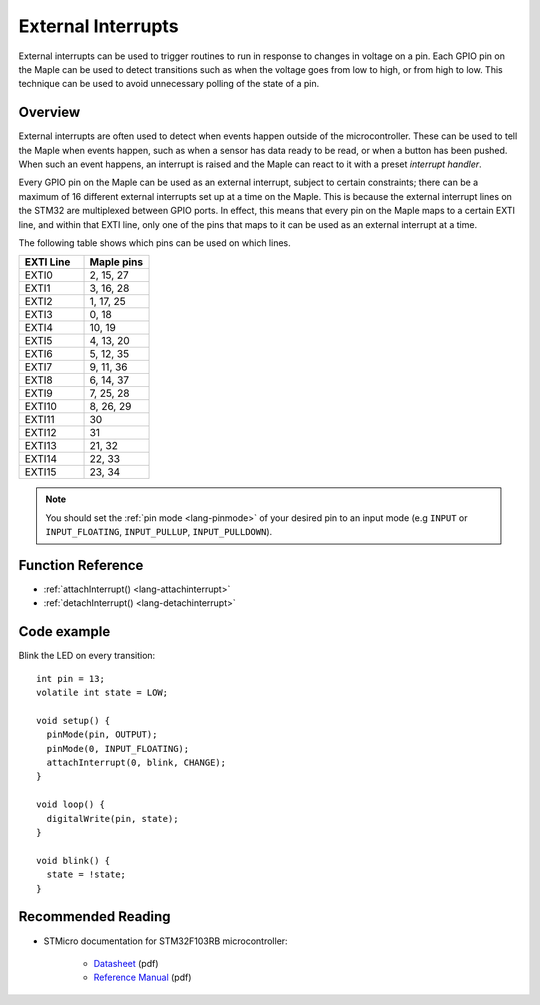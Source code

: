 .. highlight:: cpp

.. _external-interrupts:

External Interrupts
===================

External interrupts can be used to trigger routines to run in response
to changes in voltage on a pin. Each GPIO pin on the Maple can be used
to detect transitions such as when the voltage goes from low to high,
or from high to low. This technique can be used to avoid unnecessary
polling of the state of a pin.

.. _contents: Contents
   :local:


Overview
--------

External interrupts are often used to detect when events happen
outside of the microcontroller. These can be used to tell the Maple
when events happen, such as when a sensor has data ready to be read,
or when a button has been pushed. When such an event happens, an
interrupt is raised and the Maple can react to it with a preset
*interrupt handler*.

Every GPIO pin on the Maple can be used as an external interrupt,
subject to certain constraints; there can be a maximum of 16 different
external interrupts set up at a time on the Maple. This is because the
external interrupt lines on the STM32 are multiplexed between GPIO
ports. In effect, this means that every pin on the Maple maps to a
certain EXTI line, and within that EXTI line, only one of the pins
that maps to it can be used as an external interrupt at a time.

The following table shows which pins can be used on which lines.

.. list-table::
   :widths: 1 1
   :header-rows: 1

   * - EXTI Line
     - Maple pins
   * - EXTI0
     - 2, 15, 27
   * - EXTI1
     - 3, 16, 28
   * - EXTI2
     - 1, 17, 25
   * - EXTI3
     - 0, 18
   * - EXTI4
     - 10, 19
   * - EXTI5
     - 4, 13, 20
   * - EXTI6
     - 5, 12, 35
   * - EXTI7
     - 9, 11, 36
   * - EXTI8
     - 6, 14, 37
   * - EXTI9
     - 7, 25, 28
   * - EXTI10
     - 8, 26, 29
   * - EXTI11
     - 30
   * - EXTI12
     - 31
   * - EXTI13
     - 21, 32
   * - EXTI14
     - 22, 33
   * - EXTI15
     - 23, 34

.. note::

   You should set the :ref:`pin mode <lang-pinmode>` of your
   desired pin to an input mode (e.g ``INPUT`` or ``INPUT_FLOATING``,
   ``INPUT_PULLUP``, ``INPUT_PULLDOWN``).


Function Reference
------------------

- :ref:`attachInterrupt() <lang-attachinterrupt>`
- :ref:`detachInterrupt() <lang-detachinterrupt>`

Code example
------------

Blink the LED on every transition::

    int pin = 13;
    volatile int state = LOW;

    void setup() {
      pinMode(pin, OUTPUT);
      pinMode(0, INPUT_FLOATING);
      attachInterrupt(0, blink, CHANGE);
    }

    void loop() {
      digitalWrite(pin, state);
    }

    void blink() {
      state = !state;
    }


Recommended Reading
-------------------

* STMicro documentation for STM32F103RB microcontroller:

      * `Datasheet <http://www.st.com/stonline/products/literature/ds/13587.pdf>`_ (pdf)
      * `Reference Manual <http://www.st.com/stonline/products/literature/rm/13902.pdf>`_ (pdf)

